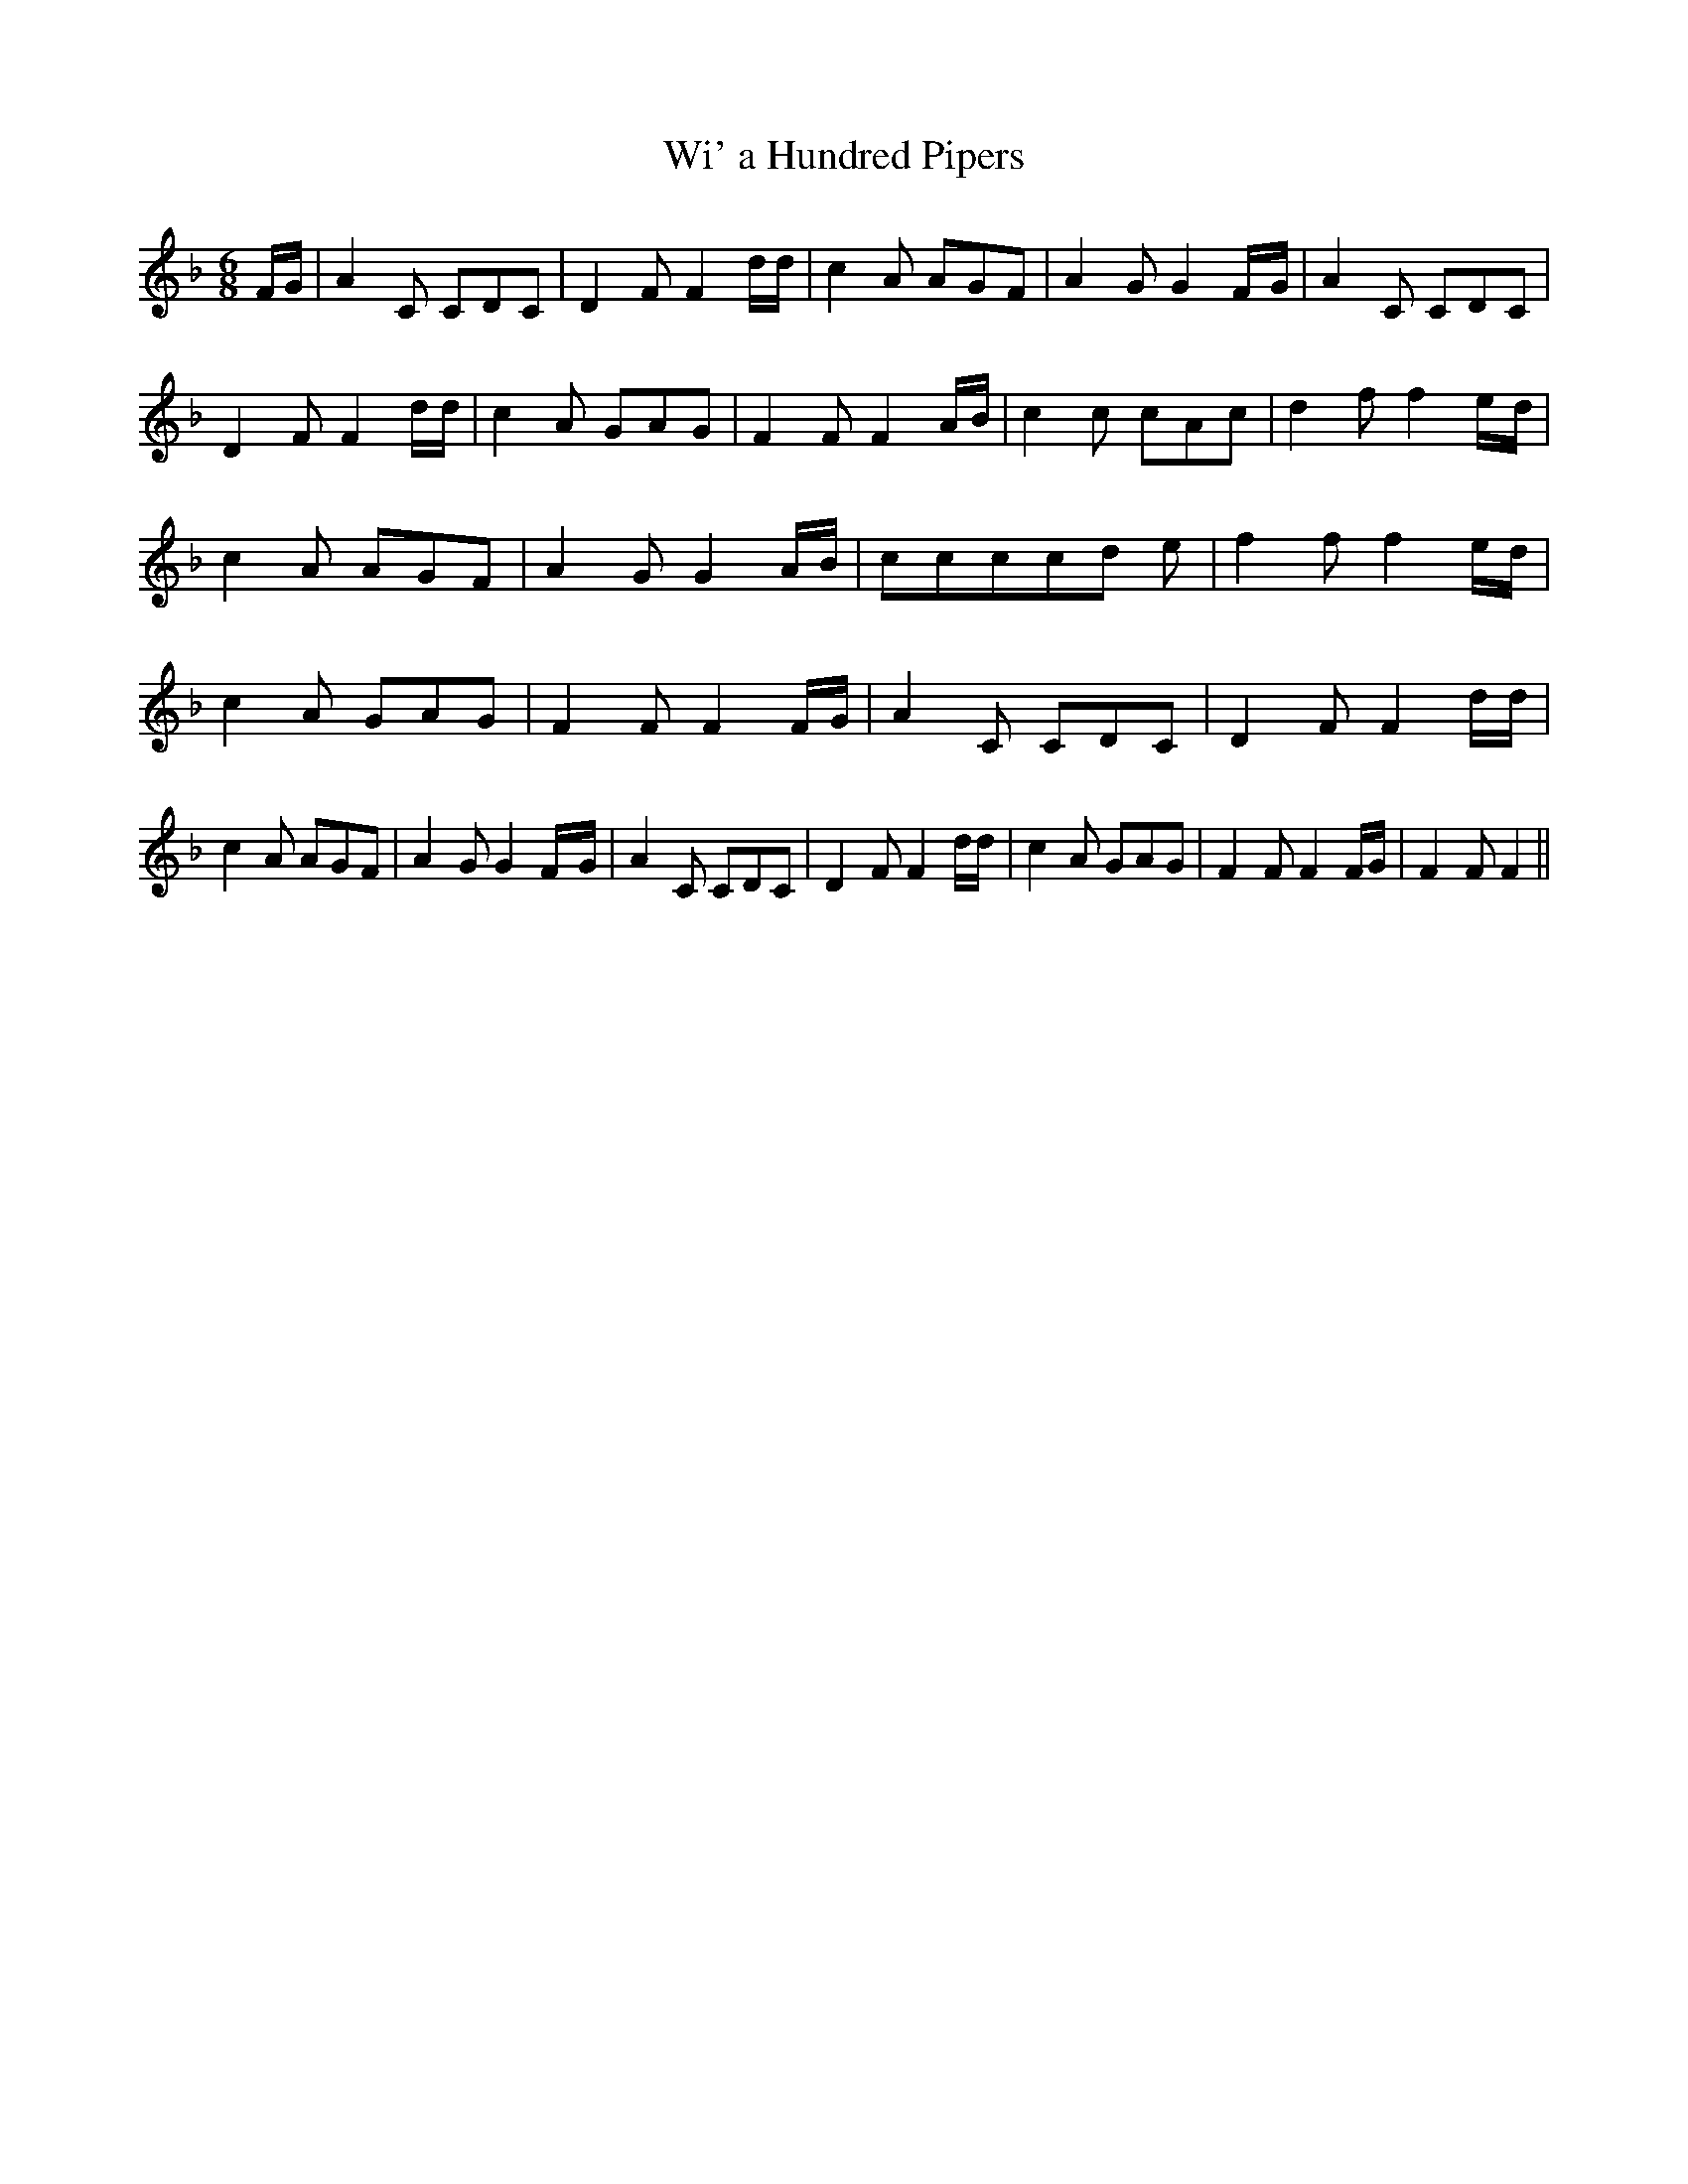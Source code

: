 % Generated more or less automatically by swtoabc by Erich Rickheit KSC
X:1
T:Wi' a Hundred Pipers
M:6/8
L:1/8
K:F
 F/2G/2| A2 C CDC| D2 F F2 d/2d/2| c2 A AGF| A2 G G2F/2-G/2| A2 C CDC|\
 D2 F F2 d/2d/2| c2 A GAG| F2 F F2 A/2B/2| c2 c cAc| d2 f f2e/2-d/2|\
 c2 A AGF| A2 G G2A/2-B/2| cccc-d e| f2 f f2 e/2d/2| c2 A GAG| F2 F F2 F/2G/2|\
 A2 C CDC| D2 F F2 d/2d/2| c2 A AGF| A2 G G2F/2-G/2| A2 C CDC| D2 F F2 d/2d/2|\
 c2 A GAG| F2 F F2 F/2G/2| F2 F F2||

